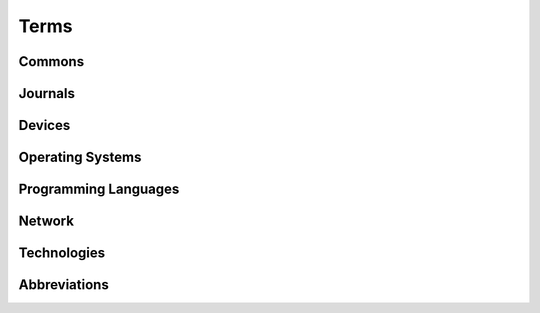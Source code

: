 Terms
#####

Commons
*******

.. glossary::
   :sorted:

   AdW der DDR
      German abbreviation of
      :rtloc:`Akademie der Wissenschaften (AdW) der Deutsche Demokratische Republik <adw.htm>`.

      - :wikien:`Academy of Sciences of the German Democratic Republic <German_Academy_of_Sciences_at_Berlin>`
      - :wikide:`Akademie der Wissenschaften der DDR <Akademie_der_Wissenschaften_der_DDR>`

   AoS of the GDR
      English abbreviation of Academy of Sciences of the German Democratic Republic.

      - |AdW der DDR|

   IIR
      German abbreviation of Institut für Informatik und Rechentechnik,
      was a department of the |AoS of the GDR| (|AdW der DDR|).

      - :wikide:`Standorte der AdW der DDR in Berlin-Adlershof <Akademie_der_Wissenschaften_der_DDR#Berlin-Adlershof>`
      - :wikide:`Liste der Institute der AdW der DDR 1985 <Liste_der_Institute_der_Akademie_der_Wissenschaften_der_DDR#Institute_und_Einrichtungen_1985>`

   FZB
      German abbreviation of Forschungszentrum für Bodenfruchtbarkeit der
      Akademie der Landwirtschaftswissenschaften der Deutsche Demokratische
      Republik, since 1992 the |ZALF| Müncheberg.

      - :wikide:`FZB der AdL der DDR in Müncheberg <Leibniz-Zentrum_für_Agrarlandschaftsforschung#Geschichte>`

   ZALF
      German abbreviation of Leibniz-Zentrum für Agrarlandschaftsforschung,
      since 1970 to 1992 the |FZB| Müncheberg.

      - :wikide:`Leibniz-Zentrum für Agrarlandschaftsforschung <Leibniz-Zentrum_für_Agrarlandschaftsforschung>`
      - `ZALF Historie <http://www.zalf.de/de/ueber_uns/Seiten/historie.aspx#Paradigma>`_

   DDR
      German abbreviation of Deutsche Demokratische Republik.

      - |GDR|

   GDR
      English abbreviation of German Democratic Republic.

      - |DDR|

   RGW
      German abbreviation of :wikide:`Rat für gegenseitige Wirtschaftshilfe
      <Rat_f%C3%BCr_gegenseitige_Wirtschaftshilfe>`.

      - |CMEA|

   CMEA
      English abbreviation of Council for Mutual Economic Assistance
      also CEMA, CAME, Comecon,
      or in Russian СЭВ: Сове́т Экономи́ческой Взаимопо́мощи.

      - :wikien:`Comecon`
      - |RGW|

   TGL
      German abbreviation of
      :index:`Technische Normen`,
      :index:`Gütevorschriften` und
      :index:`Lieferbedingungen` in der |DDR|,
      in short :wikide:`TGL, obligatory and mandatory from 1955 to 1990
      <Technische_Normen,_G%C3%BCtevorschriften_und_Lieferbedingungen>`.

      - `TGL Catalog (DVSS)`_
      - `TGL Catalog (DDNB)`_
      - `TGL Catalog (BHUW)`_
      - `TGL Archive (BBSR)`_
      - `TGL Archive`_

   ASCII
      English abbreviation of American Standard Code for Information
      Interchange and is a character encoding standard for electronic
      communication.

      - :wikien:`ASCII`

   KC
      German abbreviation of |Kleincomputer|.

   Kleincomputer
      :index:`Minicomputer`: :rtcpt:`Kleincomputer aus der DDR <kc.htm>`.

      - |Minicomputer from Mühlhausen|
      - |Minicomputer from Dresden|
      - |Minicomputer from Riesa|

   Minicomputer from Mühlhausen
      :rtcpt:`Kleincomputer aus Mühlhausen <kc_muehlhausen.htm>` made by
      |VEB Mikroelektronik Mühlhausen|.

      - |KC85|

   Minicomputer from Dresden
      :rtcpt:`Kleincomputer aus Dresden <kc_dresden.htm>` made by
      |VEB Robotron Otto Schön|.

      - |KC87|, |KC85/1|

   Minicomputer from Riesa
      :rtcpt:`Kleincomputer aus Riesa <kc_riesa.htm>` made by
      |VEB Robotron Riesa|.

      - |Z1013|

   Minicomputer Construction Kit
      :rtcpt:`Heimcomputer-Bausätze <bausaetze.htm>`

Journals
********

.. glossary::
   :sorted:

   FA
      Abbreviation of the German journal |Funkamateur|.

   Funkamateur
      :wikide:`German journal <Funkamateur>` about ham and amateur radio
      in the |GDR|.

   MP
      Abbreviation of the German journal |Mikroprozessortechnik|.

   Mikroprozessortechnik
      :wikide:`German journal <Mikroprozessortechnik>` about common computer
      technologies in the |GDR|.

   rfe
      Abbreviation of the German journal |Radio-Fernsehen-Elektronik|

   Radio-Fernsehen-Elektronik
      :wikide:`German journal <Radio_Fernsehen_Elektronik>` about industrial
      and consumer electronic technologies in the |GDR|.

Devices
*******

.. glossary::
   :sorted:

   LSI
      English abbreviation of the American corporation Lear Siegler Incorporated.

      - :wikien:`Lear Siegler, Inc. <Lear_Siegler>`

   ADM-3A
      Was an influential early video display terminal, introduced in 1976
      by |LSI|. The ADM-3A support control codes to move the cursor around
      on the screen, and directly position the cursor at any point in the
      display.

      - :termwiki:`Lear Siegler ADM-3A <Lear_Siegler_ADM-3A>`
      - :wikien:`ADM-3A`
      - :wikide:`ADM-3A`

   ADM-31
      Was an improved successor of the video display terminal |ADM-3A|,
      introduced in 1978 by |LSI|. The ADM-31 was powered by a CPU with ROM
      for input and communication and the Mostek CRT Video Control MK3807
      for display output, it had functions like cursor controls, edit
      operations, field protection, visual effects, conversion modes and
      auto-repeat keyboard.

      - :termwiki:`Lear Siegler ADM-31 <Lear_Siegler_ADM-31>`

   Xerox
      English abbreviation of the American corporation Xerox Holdings Corporation.

      - :wikien:`Xerox`
      - :wikide:`Xerox`

   Diablo 1610/1620
      The Diablo 1620 is a daisy-wheel printing terminal introduced in 1976 by
      Diablo Data Systems. The Model 1610 is a receive-only variant. Diablo
      Data Systems was a division of |Xerox|.

      - :termwiki:`Diablo 1620 (1610) <Diablo_1620>`

Operating Systems
*****************

.. glossary::
   :sorted:

   BDOS
      :wikien:`Basic Disk Operating System <CP/M#Basic_Disk_Operating_System>`
      - one of the three components of |CP/M|.

   BIOS
      :wikien:`Basic Input Output System <CP/M#Basic_Input_Output_System>`
      - one of the three components of |CP/M|.

   CCP
      :wikien:`Console Command Processor <CP/M#Console_Command_Processor>`
      - one of the three components of |CP/M|.

   CP/A
      :rtsw:`Control Program by AoS of the GDR <scp.htm#cpa>`
      - a |CP/M| clone developed by |AoS of the GDR| in the middle of the 1980s.

   CP/M
      :wikien:`Control Program for Microcomputers <CP/M>`.

      - |BDOS|, |CCP|, |BIOS|
      - :rtsw:`scp.htm#cpm`

   CP/V
      Control Program for V-Tape Microcomputers
      - a specific |CP/M| clone developed for the |PC/M| on the end of the 1980s.

   SCP
      :wikide:`Single user Control Program <Single_User_Control_Program>`
      also Single-computer Control Program.

      - :rtsw:`scp.htm`
      - `Holm Tiffe`_ |---| `SCP area (HT)`_:
        :cite:`autorenkollektiv1985systemhandbuchscpbediener`,
        :cite:`autorenkollektiv1986einfuehrungscplehrmaterial`

      - `Elmar Klinder and Götz Hupe`_ |---| `SCP area (EKGH)`_:
        :cite:`autorenkollektiv1984systemhandbuchscpprogrammierer`

      - `Volker Pohlers`_ |---| `SCP area (VP)`_:
        :cite:`autorenkollektiv1985systemhandbuchscpassemblerprogrammierung`

   TPA
      English abbreviation of Transient Program Area, the |RAM| between
      address 0100 hexadecimal and the lowest address of the |BDOS|
      available for |CP/M| application programs.

      - :wikien:`TPA as part of CP/M <Transient_Program_Area>`

   FCB
      English abbreviation of File Control Block, a file system structure
      in which the state of an open file is maintained. A FCB is managed
      by the operating system and originates from |CP/M|. A full FCB is
      36 bytes long and resides in the memory of the program that uses
      the file, not in operating system memory.

      - :wikien:`FCB as managed by CP/M <File_Control_Block>`

   Zero Page
      The zero page or base page is the series of memory addresses at the
      very beginning of a computer's address space; that is, the page whose
      starting address is zero. In |CP/M|, the zero page is used for
      communication between the running program and the operating system.

      - :wikien:`Zero page for CP/M <Zero_page_(CP/M)>`

   V-Tape
      - Voice Tape Monitor (|PC/M| specific).

Programming Languages
*********************

.. glossary::
   :sorted:

   Assembler
      A low-level programming language for a computer, or other
      programmable device.

      - :wikien:`Assembly_language`
      - :rtsw:`sprachen.htm#assembler`

   Makroassembler
      - |Assembler|

   Reassembler
      - |Assembler|

   Disassembler
      - |Reassembler|

   Debugger
      A computer program that is used to test and debug other programs.

      - :wikien:`Debugger`

   Linker
      A computer program that takes one or more object files generated
      by a compiler or assembler and combines them into a single executable
      file or object file.

      - :wikien:`Linker_%28computing%29`

   BASIC
      Beginner's All-purpose Symbolic Instruction Code - a family of
      general-purpose, high-level programming languages designed in 1964
      by John G. Kemeny and Thomas E. Kurtz.

      - :wikien:`BASIC`
      - :rtsw:`sprachen.htm#basic`

   Tiny-BASIC
      A dialect of the |BASIC| programming language that can fit into as
      little as 2 or 3 |kB| of memory - designed in the mid-1970s and
      published in the middle of 1976.

      - :wikien:`Tiny_BASIC`

   Fortran
      A general-purpose, imperative programming language designed the 1950s
      for scientific and engineering applications by IBM.

      - :wikien:`Fortran`
      - :rtsw:`sprachen.htm#fortran`

   Pascal
      An influential imperative and procedural programming language designed
      in 1968 |--| 1969 and published in 1970 by Niklaus Wirth.

      - :wikien:`Pascal_%28programming_language%29`
      - :rtsw:`sprachen.htm#pascal`

Network
*******

.. glossary::
   :sorted:

   IFLS
      German abbreviation of a standardized interface in the |GDR|:
      :rtnet:`Interface linienförmig seriell <ifls>`.

   IFSP
      German abbreviation of a standardized interface in the |GDR|:
      :rtnet:`Interface sternförmig parallel <ifsp>`.

   IFSR
      German abbreviation of a standardized interface in the |GDR|:
      :rtnet:`Interface seriell ringförmig <ifsr>`.

   IFSS
      German abbreviation of a standardized interface in the |GDR|:
      :rtnet:`Interface sternförmig seriell <ifss>`.

      - |TGL 42886|

   RS232C
      A standard for serial communication transmission of data, similar to |V.24|.

      - :wikien:`RS-232`
      - :wikide:`RS-232`
      - :mcnetart:`RS-232`
      - :itkompendium:`rs-232-die-serielle-schnittstelle`
      - :itwinfo:`RS232-C-RS-232-C`

   V.24
      A standard similar to |RS232C|.

      - :wikien:`V.24`
      - :wikide:`V.24`
      - :itwinfo:`VDOT-24-VDOT-24`
      - :rtnet:`Schnittstelle für die Datenfernübertragung <v24>`

Technologies
************

.. glossary::
   :sorted:

   OpAmp
      :index:`Operational Amplifier`

      - |B08x|

   OPV
      German abbreviation of :index:`Operationsverstärker`

      - |OpAmp|

   SOC
      :index:`System On Chip`

      - |U88xx|

   EMR
      German abbreviation of :index:`Einchipmikrorechner`

      - |SOC|

   CPU
      :index:`Central Processing Unit`

      - |U880|

   ZVE
      German abbreviation of :index:`Zentrale Verarbeitungseinheit`

      - |CPU|

   PIO
      :index:`Parallel Input/Output`

      - |U855|

   SIO
      :index:`Serial Input/Output`

      - |U856|

   DART
      :index:`Dual Asynchronous Receiver Transmitter`

      - |U8563|

   CTC
      :index:`Counter/Timer Channel`

      - |U857|

   DMA
      :index:`Direct Memory Access`

      - |U858|

   NMI
      :index:`Non-Maskable Interrupt`

   RAM
      :index:`Random Access Memory`

   DRAM
      :index:`Dynamic Random Access Memory`

      - Dynamic |RAM|
      - |U2164|

   SRAM
      :index:`Static Random Access Memory`

      - Static |RAM|
      - |U214|, |U224|, |U6516|

   ROM
      :index:`Read Only Memory`

   PROM
      :index:`Programmable Read Only Memory`

      - Programmable |ROM|

   EPROM
      :index:`Electrical Programmable Read Only Memory`

      - Electrical Programmable |ROM|
      - Electrical |PROM|
      - |U2716|

   EEPROM
      :index:`Electrical Erasable and Programmable Read Only Memory`

      - Electrical Erasable and Programmable |ROM|
      - Electrical Erasable |PROM|

   AD
      :index:`Analog to/zu Digital`

   DA
      :index:`Digital to/zu Analog`

   OSS
      German abbreviation of :index:`Operationsspeicher`

   AFS
      German abbreviation of :index:`Anschlußsteuerung für Folienspeicher`
      (Floppy-Disk-Controller)

   BAS
      German abbreviation of :index:`Bildaustastsignal`

   BSA
      German abbreviation of :index:`Bildschirmansteuerung`

   BWS
      German abbreviation of :index:`Bildwiederholspeicher`

   KMBG
      German abbreviation of :index:`Kassettenmagnetbandgerät`

   RGB
      Red-Green-Blue / Rot-Grün-Blau

Abbreviations
*************

.. glossary::
   :sorted:

   Vpp
      :wikien:`Vpp <VPP>`, peak-to-peak voltage, the full vertical length of
      a voltage waveform from the very top to the very bottom, in electronics.

.. spelling::

   Agrarlandschaftsforschung
   Anschlußsteuerung
   Bildaustastsignal
   Bildschirmansteuerung
   Bildwiederholspeicher
   Bodenfruchtbarkeit
   Einchipmikrorechner
   Folienspeicher
   Kassettenmagnetbandgerät
   Kleincomputer
   Landwirtschaftswissenschaften
   Operationsspeicher
   Operationsverstärker
   Rechentechnik
   Verarbeitungseinheit

.. spelling::

   Disassembler
   Makroassembler
   Maskable
   Reassembler

.. spelling::

   Kemeny
   Kurtz
   Mostek
   Mühlhausen
   Müncheberg
   Niklaus
   Riesa
   Siegler
   Wirth

.. spelling::

   AdW
   AoS
   rfe
   Vpp

.. spelling::

   СЭВ
   Сове́т
   Экономи́ческой
   Взаимопо́мощи

.. Local variables:
   coding: utf-8
   mode: text
   mode: rst
   End:
   vim: fileencoding=utf-8 filetype=rst :
